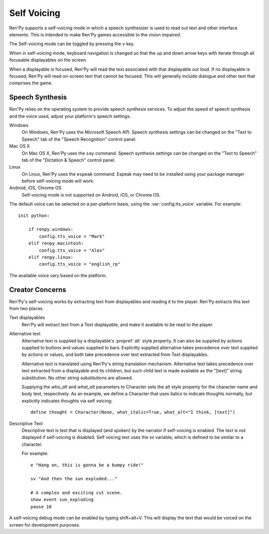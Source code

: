 .. _self-voicing:

============
Self Voicing
============

Ren'Py supports a self-voicing mode in which a speech synthesizer is used
to read out text and other interface elements. This is intended to make
Ren'Py games accessible to the vision impaired.

The Self-voicing mode can be toggled by pressing the ``v`` key.

When in self-voicing mode, keyboard navigation is changed so that the
up and down arrow keys with iterate through all focusable displayables
on the screen.

When a displayable is focused, Ren'Py will read the text associated with that
displayable out loud. If no displayable is focused, Ren'Py will read on-screen
text that cannot be focused. This will generally include dialogue and other
text that comprises the game.

Speech Synthesis
----------------

Ren'Py relies on the operating system to provide speech synthesis
services. To adjust the speed of speech synthesis and the voice used,
adjust your platform's speech settings.

Windows
    On Windows, Ren'Py uses the Microsoft Speech API. Speech synthesis
    settings can  be changed on the "Text to Speech" tab of the "Speech
    Recognition" control panel.

Mac OS X
    On Mac OS X, Ren'Py uses the ``say`` command. Speech synthesis settings
    can be changed on the "Text to Speech" tab of the "Dictation & Speech"
    control panel.

Linux
    On Linux, Ren'Py uses the ``espeak`` command. Espeak may need to be
    installed using your package manager before self-voicing mode will
    work.

Android, iOS, Chrome OS
    Self-voicing mode is not supported on Android, iOS, or Chrome OS.

The default voice can be selected on a per-platform basis, using the
:var:`config.tts_voice` variable. For example::

    init python:

        if renpy.windows:
            config.tts_voice = "Mark"
        elif renpy.macintosh:
            config.tts_voice = "Alex"
        elif renpy.linux:
            config.tts_voice = "english_rp"

The available voice vary based on the platform.


Creator Concerns
----------------

Ren'Py's self-voicing works by extracting text from displayables and
reading it to the player. Ren'Py extracts this text from two places.

Text displayables
    Ren'Py will extract text from a Text displayable, and make it
    available to be read to the player.

Alternative text
    Alternative text is supplied by a displayable's :propref:`alt` style
    property. It can also be supplied by actions supplied to buttons
    and values supplied to bars. Explicitly supplied alternative takes
    precedence over text supplied by actions or values, and both take
    precedence over text extracted from Text displayables.

    Alternative text is translated using Ren'Py's string translation
    mechanism. Alternative text takes precedence over text extracted
    from a displayable and its children, but such child text is made
    available as the "[text]" string substitution. No other string
    substitutions are allowed.

    Supplying the `who_alt` and `what_alt` parameters to Character
    sets the alt style property for the character name and body text,
    respectively. As an example, we define a Character that uses italics
    to indicate thoughts normally, but explicitly indicates thoughts
    via self voicing::

        define thought = Character(None, what_italic=True, what_alt="I think, [text]")

Descriptive Text
    Descriptive text is text that is displayed (and spoken) by the narrator if
    self-voicing is enabled. The text is not displayed if self-voicing is
    disabled. Self voicing text uses the `sv` variable, which is defined to
    be similar to a character.

    .. var:: sv = ...

        A character-like object that uses the narrator to speak text if
        self-vocing is enabled.

    For example::

        e "Hang on, this is gonna be a bumpy ride!"

        sv "And then the sun exploded..."

        # A complex and exciting cut scene.
        show event sun_exploding
        pause 10

A self-voicing debug mode can be enabled by typing shift+alt+V. This will
display the text that would be voiced on the screen for development
purposes.
